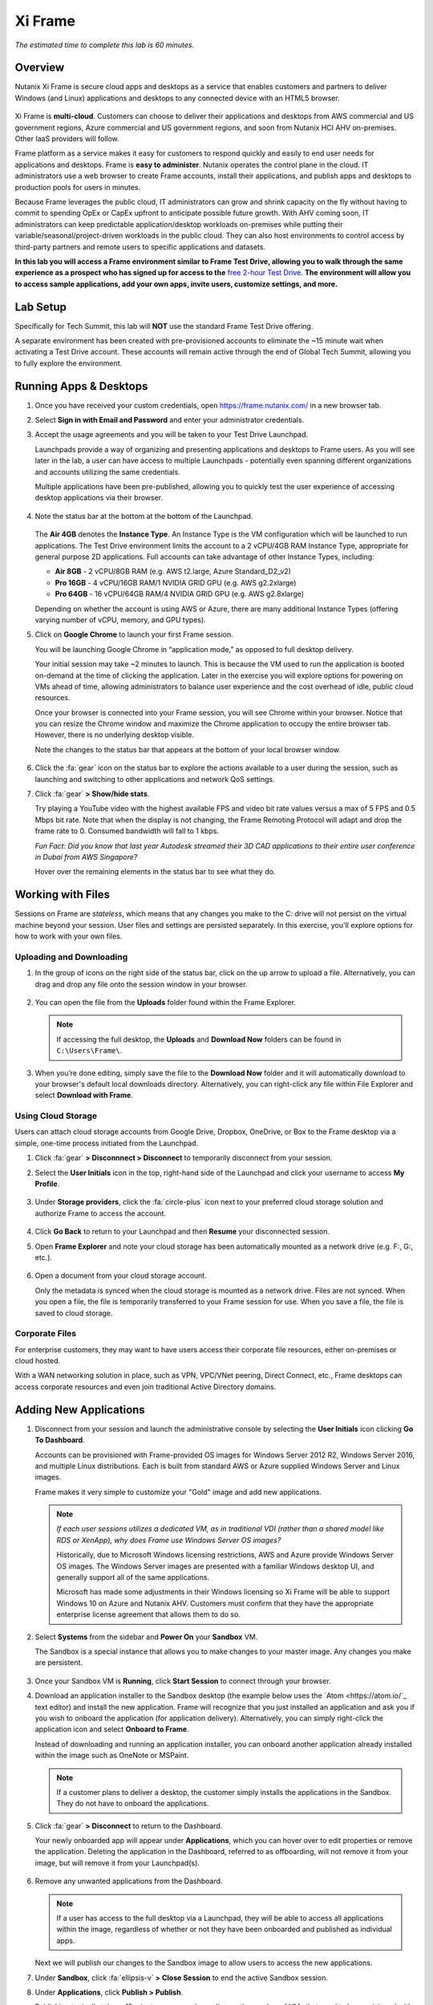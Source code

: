 .. _xi_frame:

--------
Xi Frame
--------

*The estimated time to complete this lab is 60 minutes.*

.. raw:: html

  <iframe width="640" height="360" src="https://www.youtube.com/embed/01AVwtFeX9w?rel=0&amp;showinfo=0" frameborder="0" allow="accelerometer; autoplay; encrypted-media; gyroscope; picture-in-picture" allowfullscreen></iframe>

Overview
++++++++

Nutanix Xi Frame is secure cloud apps and desktops as a service that enables customers and partners to deliver Windows (and Linux) applications and desktops to any connected device with an HTML5 browser.

.. figure:: images/0.png

Xi Frame is **multi-cloud**. Customers can choose to deliver their applications and desktops from AWS commercial and US government regions, Azure commercial and US government regions, and soon from Nutanix HCI AHV on-premises. Other IaaS providers will follow.

Frame platform as a service makes it easy for customers to respond quickly and easily to end user needs for applications and desktops. Frame is **easy to administer**. Nutanix operates the control plane in the cloud. IT administrators use a web browser to create Frame accounts, install their applications, and publish apps and desktops to production pools for users in minutes.

Because Frame leverages the public cloud, IT administrators can grow and shrink capacity on the fly without having to commit to spending OpEx or CapEx upfront to anticipate possible future growth. With AHV coming soon, IT administrators can keep predictable application/desktop workloads on-premises while putting their variable/seasonal/project-driven workloads in the public cloud. They can also host environments to control access by third-party partners and remote users to specific applications and datasets.

**In this lab you will access a Frame environment similar to Frame Test Drive, allowing you to walk through the same experience as a prospect who has signed up for access to the** `free 2-hour Test Drive <https://fra.me/test-drive>`_. **The environment will allow you to access sample applications, add your own apps, invite users, customize settings, and more.**

Lab Setup
+++++++++

Specifically for Tech Summit, this lab will **NOT** use the standard Frame Test Drive offering.

A separate environment has been created with pre-provisioned accounts to eliminate the ~15 minute wait when activating a Test Drive account. These accounts will remain active through the end of Global Tech Summit, allowing you to fully explore the environment.

.. raw:: html

  <strong><font color="red">Before beginning the lab, you must see a GTS proctor who will provide you with administrator credentials for a dedicated Frame account.</font></strong>

Running Apps & Desktops
+++++++++++++++++++++++

#. Once you have received your custom credentials, open https://frame.nutanix.com/ in a new browser tab.

#. Select **Sign in with Email and Password** and enter your administrator credentials.

#. Accept the usage agreements and you will be taken to your Test Drive Launchpad.

   Launchpads provide a way of organizing and presenting applications and desktops to Frame users. As you will see later in the lab, a user can have access to multiple Launchpads - potentially even spanning different organizations and accounts utilizing the same credentials.

   Multiple applications have been pre-published, allowing you to quickly test the user experience of accessing desktop applications via their browser.

   .. figure:: images/1b.png

#. Note the status bar at the bottom at the bottom of the Launchpad.

   .. figure:: images/2b.png

   The **Air 4GB** denotes the **Instance Type**. An Instance Type is the VM configuration which will be launched to run applications. The Test Drive environment limits the account to a 2 vCPU/4GB RAM Instance Type, appropriate for general purpose 2D applications. Full accounts can take advantage of other Instance Types, including:

   - **Air 8GB** - 2 vCPU/8GB RAM (e.g. AWS t2.large, Azure Standard_D2_v2)
   - **Pro 16GB** - 4 vCPU/16GB RAM/1 NVIDIA GRID GPU (e.g. AWS g2.2xlarge)
   - **Pro 64GB** - 16 vCPU/64GB RAM/4 NVIDIA GRID GPU (e.g. AWS g2.8xlarge)

   Depending on whether the account is using AWS or Azure, there are many additional Instance Types (offering varying number of vCPU, memory, and GPU types).

#. Click on **Google Chrome** to launch your first Frame session.

   You will be launching Google Chrome in “application mode,” as opposed to full desktop delivery.

   Your initial session may take ~2 minutes to launch. This is because the VM used to run the application is booted on-demand at the time of clicking the application. Later in the exercise you will explore options for powering on VMs ahead of time, allowing administrators to balance user experience and the cost overhead of idle, public cloud resources.

   Once your browser is connected into your Frame session, you will see Chrome within your browser. Notice that you can resize the Chrome window and maximize the Chrome application to occupy the entire browser tab. However, there is no underlying desktop visible.

   Note the changes to the status bar that appears at the bottom of your local browser window.

   .. figure:: images/13.png

#. Click the :fa:`gear` icon on the status bar to explore the actions available to a user during the session, such as launching and switching to other applications and network QoS settings.

#. Click :fa:`gear` **> Show/hide stats**.

   Try playing a YouTube video with the highest available FPS and video bit rate values versus a max of 5 FPS and 0.5 Mbps bit rate. Note that when the display is not changing, the Frame Remoting Protocol will adapt and drop the frame rate to 0. Consumed bandwidth will fall to 1 kbps.

   *Fun Fact: Did you know that last year Autodesk streamed their 3D CAD applications to their entire user conference in Dubai from AWS Singapore?*

   Hover over the remaining elements in the status bar to see what they do.

Working with Files
++++++++++++++++++

Sessions on Frame are *stateless*, which means that any changes you make to the C: drive will not persist on the virtual machine beyond your session. User files and settings are persisted separately. In this exercise, you'll explore options for how to work with your own files.

Uploading and Downloading
.........................

#. In the group of icons on the right side of the status bar, click on the up arrow to upload a file. Alternatively, you can drag and drop any file onto the session window in your browser.

   .. figure:: images/16.png

#. You can open the file from the **Uploads** folder found within the Frame Explorer.

   .. note::

     If accessing the full desktop, the **Uploads** and **Download Now** folders can be found in ``C:\Users\Frame\``.

   .. figure:: images/17.png

#. When you’re done editing, simply save the file to the **Download Now** folder and it will automatically download to your browser's default local downloads directory. Alternatively, you can right-click any file within File Explorer and select **Download with Frame**.

Using Cloud Storage
...................

Users can attach cloud storage accounts from Google Drive, Dropbox, OneDrive, or Box to the Frame desktop via a simple, one-time process initiated from the Launchpad.

#. Click :fa:`gear` **> Disconnnect > Disconnect** to temporarily disconnect from your session.

#. Select the **User Initials** icon in the top, right-hand side of the Launchpad and click your username to access **My Profile**.

   .. figure:: images/3b.png

#. Under **Storage providers**, click the :fa:`circle-plus` icon next to your preferred cloud storage solution and authorize Frame to access the account.

   .. figure:: images/18.png

#. Click **Go Back** to return to your Launchpad and then **Resume** your disconnected session.

#. Open **Frame Explorer** and note your cloud storage has been automatically mounted as a network drive (e.g. F:, G:, etc.).

   .. figure:: images/19.png

#. Open a document from your cloud storage account.

   Only the metadata is synced when the cloud storage is mounted as a network drive. Files are not synced. When you open a file, the file is temporarily transferred to your Frame session for use. When you save a file, the file is saved to cloud storage.

Corporate Files
...............

For enterprise customers, they may want to have users access their corporate file resources, either on-premises or cloud hosted.

With a WAN networking solution in place, such as VPN, VPC/VNet peering, Direct Connect, etc., Frame desktops can access corporate resources and even join traditional Active Directory domains.

.. figure:: images/20.png

Adding New Applications
+++++++++++++++++++++++

#. Disconnect from your session and launch the administrative console by selecting the **User Initials** icon clicking **Go To Dashboard**.

   Accounts can be provisioned with Frame-provided OS images for Windows Server 2012 R2, Windows Server 2016, and multiple Linux distributions. Each is built from standard AWS or Azure supplied Windows Server and Linux images.

   Frame makes it very simple to customize your "Gold" image and add new applications.

   .. note::

     *If each user sessions utilizes a dedicated VM, as in traditional VDI (rather than a shared model like RDS or XenApp), why does Frame use Windows Server OS images?*

     Historically, due to Microsoft Windows licensing restrictions, AWS and Azure provide Windows Server OS images. The Windows Server images are presented with a familiar Windows desktop UI, and generally support all of the same applications.

     Microsoft has made some adjustments in their Windows licensing so Xi Frame will be able to support Windows 10 on Azure and Nutanix AHV. Customers must confirm that they have the appropriate enterprise license agreement that allows them to do so.

#. Select **Systems** from the sidebar and **Power On** your **Sandbox** VM.

   The Sandbox is a special instance that allows you to make changes to your master image. Any changes you make are persistent.

   .. figure:: images/8b.png

#. Once your Sandbox VM is **Running**, click **Start Session** to connect through your browser.

#. Download an application installer to the Sandbox desktop (the example below uses the `Atom <https://atom.io/`_ text editor) and install the new application. Frame will recognize that you just installed an application and ask you if you wish to onboard the application (for application delivery). Alternatively, you can simply right-click the application icon and select **Onboard to Frame**.

   Instead of downloading and running an application installer, you can onboard another application already installed within the image such as OneNote or MSPaint.

   .. figure:: images/9b.png

   .. note::

     If a customer plans to deliver a desktop, the customer simply installs the applications in the Sandbox. They do not have to onboard the applications.

#. Click :fa:`gear` **> Disconnect** to return to the Dashboard.

   Your newly onboarded app will appear under **Applications**, which you can hover over to edit properties or remove the application. Deleting the application in the Dashboard, referred to as offboarding, will not remove it from your image, but will remove it from your Launchpad(s).

   .. figure:: images/10b.png

#. Remove any unwanted applications from the Dashboard.

   .. note::

     If a user has access to the full desktop via a Launchpad, they will be able to access all applications within the image, regardless of whether or not they have been onboarded and published as individual apps.

   Next we will publish our changes to the Sandbox image to allow users to access the new applications.

#. Under **Sandbox**, click :fa:`ellipsis-v` **> Close Session** to end the active Sandbox session.

#. Under **Applications**, click **Publish > Publish**.

   Publishing typically takes ~15 minutes or more, depending on the number of VMs that need to be provisioned with the Sandbox image. When the Account Administrator publishes the Sandbox, Frame Platform will backup the Sandbox image and prepare the image. Next, Frame Platform will provision VMs in a shadow pool using the new image. The max capacity value for a given production pool determines the number of VMs provisioned.

   During this process you will still be able to connect to and use your original production pool – *zero end-user downtime!* If a user was connected to a session when you initiated a publish, they could continue to work, uninterrupted. Once a user closes (not just disconnect) their session, the instance will be terminated and replaced with a VM from the shadow pool.

   Each time you publish an updated version of your Sandbox image, Frame will automatically create a backup, allowing you to easily and rapidly roll back your production environment if necessary.

   .. figure:: images/12b.png

#. While you wait for the publishing operation to complete, continue to explore the Frame Dashboard.

   .. note::

     What if a customer needs to run a file server, license server, or database server within the Frame account? In those situations, the customer can add a **Utility Server** from the **Dashboard > Systems** page. Utility servers can be of different instance types and are intended to run 24x7. Account administrators need to power them off and on. They do not automatically get powered off, unlike Sandbox and production VMs, under Session Settings.

Configuring Capacity
++++++++++++++++++++

#. Click **Capacity** in the sidebar.

   Frame provides considerable flexibility to define the minimum and maximum number of available desktops, allowing administrators to balance cost and instant availability. Capacity can also be configured on a per Instance Type basis (not available in Test Drive).

#. Hover over the :fa:`info-circle` icons to understand the different controls available.

   As each VM supports 1 concurrent user in Frame, the number of concurrent users supported by a production pool should equal the **Max number of instances**.

#. On the **Air 4GB** tab, increase the **Buffer instances** to **1** and click **Save**.

   .. figure:: images/11b.png

   Increasing **Buffer instances** to 1 directs Frame to have at least one VM powered on and available for the next user. As each user connects into a Frame session, Frame will power on the next VM to maintain **Buffer instances** = 1 (until the **Max number of instances** of 5 is reached).

   .. note::

     Each VM that is powered on results in a VM charge by AWS or Azure, regardless of whether the VM is being used. Unless there are justifiable reasons, the **Minimum number of instances** powered on and **Buffer instances** values should be set to 0 for Default capacity. If these two parameters are greater than 0, then AWS or Azure will charge for those powered on VMs.

Configuring Launchpads
++++++++++++++++++++++

#. Select **Launchpads** from the sidebar.

   As previously stated, the Test Drive environment features a Launchpad with several pre-published apps.

#. Under **Applications**, click **Manage Applications** and use the toggle switches to add or remove applications on your Launchpad.

   .. note::

     Once your updated Sandbox image has completed publishing, you should see all new, onboarded applications appear under **Manage Applications**. Newly onboarded applications will **not** be added to Launchpads by default.

   Application icons can be dragged around to re-order how they will appear to end users, or dragged on top of one another (similar to a mobile phone OS) to create folders for grouping apps within the Launchpad.

   .. figure:: images/4b.png

   Note the **Air 4GB** toggle under **Instance Pools**. When multiple types are available, Launchpads can be enabled or disabled on a per Instance Type basis. This is used in two ways:

   - When you want to restrict a user to a certain Instance Type (typically due to cost control), as users are assigned to Launchpads, and not specific Instance Pools.

   - When you want to make certain apps, such as a high end 3D drafting application, available to only a particular Instance Type, such as a high performance, GPU accelerated VM.

#. After you've finished making any customizations to your Launchpad, click **Save**.

----------------------------------------------------------------

#. Click **Add Launchpad** to add a **Desktop** launchpad with a customized name and URL slug.

   .. figure:: images/5b.png

   Note that there are no individual applications to select, as this Launchpad will provide a single icon to launch a full desktop session.

#. Select an alternate background image (or upload your own) to visually differentiate the two Launchpads.

   If Account Administrators wish to deliver individual applications (common when supporting task work or delivering applications into an existing desktop environment such as a corporate laptop), then an application Launchpad is appropriate. For user groups that are more comfortable with a desktop (even if it is non-persistent session and user data and files need to be persisted in a file server or cloud storage), then the Account Administrator can offer a Desktop Launchpad.

Exploring Settings
++++++++++++++++++

#. Click **Settings** in the sidebar and select the **Session** tab.

   The **Session** tab allows an administrator to adjust the default session behavior for all Launchpads.

   .. note::

     Session settings can also be customized on a per Launchpad basis, or as previously seen, directly by the end user if allowed.

     .. figure:: images/7b.png

   You can choose to give your users access to cloud storage, toggle various features such as upload/download, configure session time limits, and even customize session QoS settings in the **Network** section.

#. Enable all **Storage** options and click **Save**.

   .. figure:: images/6b.png

Adding Users
++++++++++++

While you can access applications and desktops using your administrative Frame account, adding new users is fast and simple.

#. Click **Users** in the sidebar.

   .. figure:: images/8.png

   Frame supports several authentication mechanisms.

   For most enterprises who have an identity provider (IdP) such as Okta, Ping, Azure AD, ADFS, we recommend the SAML2 integration. For enterprises who use Google Sign-In, Frame integrates with Google Identity via OAuth2.

   For customers who do not have an IdP, Frame provides a native identity provider **Frame (built-in users)**, allowing an administrator to create and control local e-mail address based accounts.

   Because Frame is a Platform as a Service, there are both Javascript and Web Services APIs for enterprises and partners used to embed Frame into their own web applications. In the case of Web Services APIs, the API mechanism is used to generate API keys to authenticate to the Frame API endpoints.

#. Select the **Frame (built-in users)** tab and click **Invite User**.

#. Enter your business or personal e-mail address and add **Launchpad User** roles for each of the Launchpads you have created.

   .. figure:: images/9.png

#. Click **Invite**.

#. Once you have received the **You’ve been invited to join Nutanix Frame** e-mail, launch the **Get Started** link and provide your name and a password.

   .. figure:: images/10.png

#. Open https://frame.nutanix.com/ in a new browser tab and log in with user credentials you just created.

   Unlike the beginning of the lab, the status bar should list resources as **Running** instead of **Available** due to your changes to the **Capacity** configuration (e.g. **Buffer instances** = 1).

   .. note::

     To see an overview of all provisioned VMs across different Instance Types, view the **Status** page on the Dashboard. You should see at least 1 running VM from the production pool.

#. Open **Google Chrome** from the Launchpad to compare the launch time to your previous experience.

#. After Chrome launches, disconnect (**not** close) the session.

#. Switch Launchpads by clicking the rectangular icon in the top, center of your current Launchpad.

   .. figure:: images/13b.png

#. Select your **Desktop** Launchpad and launch the **Desktop** icon.

   Note that despite being part of a different Launchpad, you are reconnected to the full desktop view of your existing session, with any open applications still running.

   .. note::

     This behavior only applies to applications and desktops running in the same Instance Pool.

   You now have access to a full desktop VM experience, including all applications not individually onboarded to Frame.

   .. figure:: images/14b.png

   That's all there is to it! With simple administration and a SaaS control plane, Frame makes it easy to deliver applications to any device through your browser.

Takeaways
+++++++++

- Frame is Desktop-as-a-Service (DaaS) offering by Nutanix.

- Frame is Service, not Software. It can not be "installed."

- Frame Pricing is per user. There are 2 models:

  - Named User ($24/User before discounts)
  - Concurrent User ($48/Concurrent User before discounts)

- Virtual desktop VMs need to be on the network connected to the Internet.

- Multi-cloud to take advantage of pay as you go workloads on AWS and Azure and soon predictable workloads with Nutanix AHV on-premises.

- Simple Day 1 setup and Day 2+ operations.

- Any client with an HTML5 browser is a Frame client. No additional software to install.

- Frame offers 1:1 non-persistent VDI desktops or published applications.

- Capable of delivering high-end graphics-intensive experience with GPUs.

Key Use Cases
.............

- High-end graphics for enterprise users

- Global collaboration

- Simplify enterprise client-server deployments

- Run legacy applications on any device

- Run web-based apps that require plugins on any device

- Support unmanaged BYOD initiatives

- Seasonal and short-term workloads (like training, conferences)

- SaaSify Windows apps (expensive to convert to Web applications)

- Virtual computer laboratories for K-12 and higher education

- Cloud-based workflow service providers, needing Windows apps too

- Windows app delivery into the Google ecosystem

Getting Connected
+++++++++++++++++

Have a question about **Nutanix Frame**? Please reach out to the resources below:

+---------------------------------------------------------------------------------+
|  Frame Product Contacts                                                         |
+================================+================================================+
|  Slack Channels                |  #frame (General Frame questions)              |
|                                |  #frame-sales (Frame deal support)             |
+--------------------------------+------------------------------------------------+
|  Product Management            |  Carsten Puls, carsten.puls@nutanix.com        |
|                                |  Param Desai, param.desai@nutanix.com          |
+--------------------------------+------------------------------------------------+
|  Solution Architecture/Delivery|  William Wong, william.wong@nutanix.com        |
|                                |  Jon Eugenio, jon.eugenio@nutanix.com          |
+--------------------------------+------------------------------------------------+

For sales-related questions, including requests for sales assistance or quote reviews, contact frame-sales@nutanix.com.

Additional Internal Resources
+++++++++++++++++++++++++++++

The Xi Frame team has assembled the following Frame-related resources that can be accessed by Nutanix employees (*partner access coming soon!*):

- `How to sell Frame presentation <https://drive.google.com/file/d/1GjILIJs_jqmxHBF35IUSyIoRN0qMM1Vs/view?usp=sharing>`_
- `Qualification/discovery questions <https://sites.google.com/nutanix.com/frame-onboarding#h.p_U3YqyoYLcm9q>`_
- `SKUs and quoting <https://sites.google.com/nutanix.com/frame-onboarding#h.p_IcvCaRLpuysG>`_
- `Demo accounts <https://sites.google.com/nutanix.com/frame-onboarding/home/internal-nutanix-test-account?authuser=0>`_
- `Requesting customer POCs <https://sites.google.com/nutanix.com/frame-onboarding/home/poc-information?authuser=0>`_
- `Frame architecture presentation <https://drive.google.com/file/d/1Wyh6e-J1pcegsgRayEe4byTMA2a7fbTe/view?usp=sharing>`_
- `Customer references <https://sites.google.com/nutanix.com/frame-onboarding#h.p_XaJ0TKhSfx1K>`_
